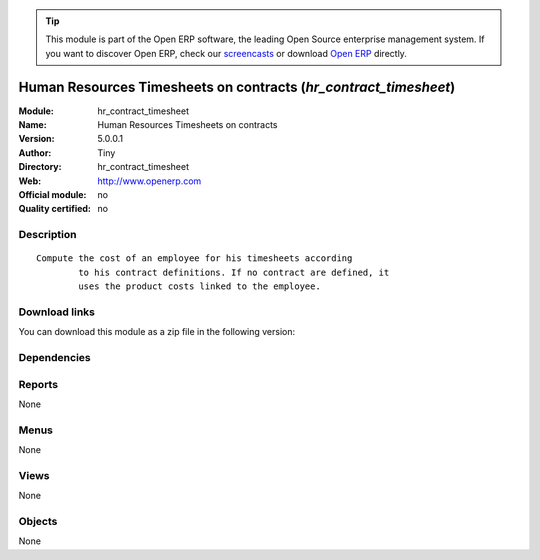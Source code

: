 
.. i18n: .. module:: hr_contract_timesheet
.. i18n:     :synopsis: Human Resources Timesheets on contracts 
.. i18n:     :noindex:
.. i18n: .. 

.. module:: hr_contract_timesheet
    :synopsis: Human Resources Timesheets on contracts 
    :noindex:
.. 

.. i18n: .. raw:: html
.. i18n: 
.. i18n:       <br />
.. i18n:     <link rel="stylesheet" href="../_static/hide_objects_in_sidebar.css" type="text/css" />

.. raw:: html

      <br />
    <link rel="stylesheet" href="../_static/hide_objects_in_sidebar.css" type="text/css" />

.. i18n: .. tip:: This module is part of the Open ERP software, the leading Open Source 
.. i18n:   enterprise management system. If you want to discover Open ERP, check our 
.. i18n:   `screencasts <http://openerp.tv>`_ or download 
.. i18n:   `Open ERP <http://openerp.com>`_ directly.

.. tip:: This module is part of the Open ERP software, the leading Open Source 
  enterprise management system. If you want to discover Open ERP, check our 
  `screencasts <http://openerp.tv>`_ or download 
  `Open ERP <http://openerp.com>`_ directly.

.. i18n: .. raw:: html
.. i18n: 
.. i18n:     <div class="js-kit-rating" title="" permalink="" standalone="yes" path="/hr_contract_timesheet"></div>
.. i18n:     <script src="http://js-kit.com/ratings.js"></script>

.. raw:: html

    <div class="js-kit-rating" title="" permalink="" standalone="yes" path="/hr_contract_timesheet"></div>
    <script src="http://js-kit.com/ratings.js"></script>

.. i18n: Human Resources Timesheets on contracts (*hr_contract_timesheet*)
.. i18n: =================================================================
.. i18n: :Module: hr_contract_timesheet
.. i18n: :Name: Human Resources Timesheets on contracts
.. i18n: :Version: 5.0.0.1
.. i18n: :Author: Tiny
.. i18n: :Directory: hr_contract_timesheet
.. i18n: :Web: http://www.openerp.com
.. i18n: :Official module: no
.. i18n: :Quality certified: no

Human Resources Timesheets on contracts (*hr_contract_timesheet*)
=================================================================
:Module: hr_contract_timesheet
:Name: Human Resources Timesheets on contracts
:Version: 5.0.0.1
:Author: Tiny
:Directory: hr_contract_timesheet
:Web: http://www.openerp.com
:Official module: no
:Quality certified: no

.. i18n: Description
.. i18n: -----------

Description
-----------

.. i18n: ::
.. i18n: 
.. i18n:   Compute the cost of an employee for his timesheets according
.. i18n:           to his contract definitions. If no contract are defined, it
.. i18n:           uses the product costs linked to the employee.

::

  Compute the cost of an employee for his timesheets according
          to his contract definitions. If no contract are defined, it
          uses the product costs linked to the employee.

.. i18n: Download links
.. i18n: --------------

Download links
--------------

.. i18n: You can download this module as a zip file in the following version:

You can download this module as a zip file in the following version:

.. i18n:   * `trunk <http://www.openerp.com/download/modules/trunk/hr_contract_timesheet.zip>`_

  * `trunk <http://www.openerp.com/download/modules/trunk/hr_contract_timesheet.zip>`_

.. i18n: Dependencies
.. i18n: ------------

Dependencies
------------

.. i18n:  * :mod:`hr_contract`
.. i18n:  * :mod:`hr_timesheet`

 * :mod:`hr_contract`
 * :mod:`hr_timesheet`

.. i18n: Reports
.. i18n: -------

Reports
-------

.. i18n: None

None

.. i18n: Menus
.. i18n: -------

Menus
-------

.. i18n: None

None

.. i18n: Views
.. i18n: -----

Views
-----

.. i18n: None

None

.. i18n: Objects
.. i18n: -------

Objects
-------

.. i18n: None

None
